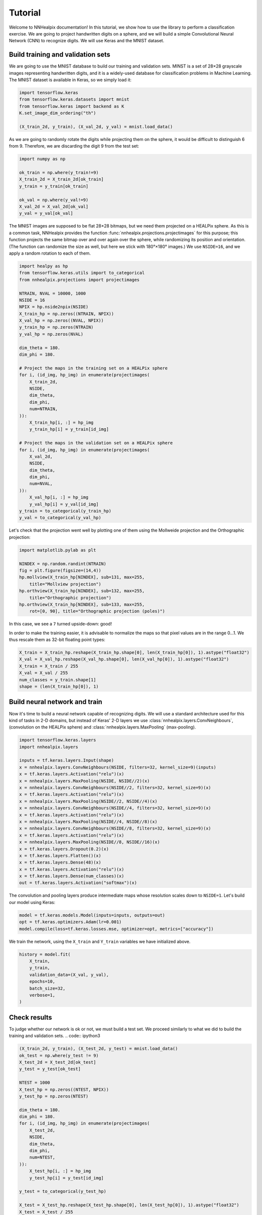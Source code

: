 Tutorial
========

Welcome to NNHealpix documentation! In this tutorial, we show how to
use the library to perform a classification exercise. We are going to
project handwritten digits on a sphere, and we will build a simple
Convolutional Neural Network (CNN) to recognize digits. We will use
Keras and the MNIST dataset.

Build training and validation sets
----------------------------------

We are going to use the MNIST database to build our training and
validation sets. MINST is a set of 28×28 grayscale images representing
handwritten digits, and it is a widely-used database for
classification problems in Machine Learning. The MNIST dataset is
available in Keras, so we simply load it:

.. code:: ipython3

    import tensorflow.keras
    from tensorflow.keras.datasets import mnist
    from tensorflow.keras import backend as K
    K.set_image_dim_ordering("th")

    (X_train_2d, y_train), (X_val_2d, y_val) = mnist.load_data()

As we are going to randomly rotate the digits while projecting them on
the sphere, it would be difficult to distinguish 6 from 9. Therefore,
we are discarding the digit 9 from the test set:

.. code:: ipython3

    import numpy as np

    ok_train = np.where(y_train!=9)
    X_train_2d = X_train_2d[ok_train]
    y_train = y_train[ok_train]

    ok_val = np.where(y_val!=9)
    X_val_2d = X_val_2d[ok_val]
    y_val = y_val[ok_val]

The MNIST images are supposed to be flat 28×28 bitmaps, but we need them
projected on a HEALPix sphere. As this is a common task, NNHealpix provides the
function :func:`nnhealpix.projections.projectimages` for this purpose; this
function projects the same bitmap over and over again over the sphere, while
randomizing its position and orientation. (The function can randomize the size
as well, but here we stick with 180°×180° images.) We use ``NSIDE=16``, and we
apply a random rotation to each of them.

.. code:: ipython3

    import healpy as hp
    from tensorflow.keras.utils import to_categorical
    from nnhealpix.projections import projectimages

    NTRAIN, NVAL = 10000, 1000
    NSIDE = 16
    NPIX = hp.nside2npix(NSIDE)
    X_train_hp = np.zeros((NTRAIN, NPIX))
    X_val_hp = np.zeros((NVAL, NPIX))
    y_train_hp = np.zeros(NTRAIN)
    y_val_hp = np.zeros(NVAL)

    dim_theta = 180.
    dim_phi = 180.

    # Project the maps in the training set on a HEALPix sphere
    for i, (id_img, hp_img) in enumerate(projectimages(
        X_train_2d,
        NSIDE,
        dim_theta,
        dim_phi,
        num=NTRAIN,
    )):
        X_train_hp[i, :] = hp_img
        y_train_hp[i] = y_train[id_img]

    # Project the maps in the validation set on a HEALPix sphere
    for i, (id_img, hp_img) in enumerate(projectimages(
        X_val_2d,
        NSIDE,
        dim_theta,
        dim_phi,
        num=NVAL,
    )):
        X_val_hp[i, :] = hp_img
        y_val_hp[i] = y_val[id_img]
    y_train = to_categorical(y_train_hp)
    y_val = to_categorical(y_val_hp)


Let's check that the projection went well by plotting one of them using the
Mollweide projection and the Orthographic projection:

.. code:: ipython3

    import matplotlib.pylab as plt

    NINDEX = np.random.randint(NTRAIN)
    fig = plt.figure(figsize=(14,4))
    hp.mollview(X_train_hp[NINDEX], sub=131, max=255, 
        title="Mollview projection")
    hp.orthview(X_train_hp[NINDEX], sub=132, max=255, 
        title="Orthographic projection")
    hp.orthview(X_train_hp[NINDEX], sub=133, max=255, 
        rot=[0, 90], title="Orthographic projection (poles)")

.. image:: images/output_9_0.png

In this case, we see a ``7`` turned upside-down: good!

In order to make the training easier, it is advisable to normalize the maps so
that pixel values are in the range 0…1. We thus rescale them as 32-bit floating
point types:

.. code:: ipython3

    X_train = X_train_hp.reshape(X_train_hp.shape[0], len(X_train_hp[0]), 1).astype("float32")
    X_val = X_val_hp.reshape(X_val_hp.shape[0], len(X_val_hp[0]), 1).astype("float32")
    X_train = X_train / 255
    X_val = X_val / 255
    num_classes = y_train.shape[1]
    shape = (len(X_train_hp[0]), 1)


Build neural network and train
------------------------------

Now it's time to build a neural network capable of recognizing digits. We will
use a standard architecture used for this kind of tasks in 2-D domains, but
instead of Keras' 2-D layers we use :class:`nnhealpix.layers.ConvNeighbours`,
(convolution on the HEALPix sphere) and :class:`nnhealpix.layers.MaxPooling`
(max-pooling).

.. code:: ipython3

    import tensorflow.keras.layers
    import nnhealpix.layers

    inputs = tf.keras.layers.Input(shape)
    x = nnhealpix.layers.ConvNeighbours(NSIDE, filters=32, kernel_size=9)(inputs)
    x = tf.keras.layers.Activation("relu")(x)
    x = nnhealpix.layers.MaxPooling(NSIDE, NSIDE//2)(x)
    x = nnhealpix.layers.ConvNeighbours(NSIDE//2, filters=32, kernel_size=9)(x)
    x = tf.keras.layers.Activation("relu")(x)
    x = nnhealpix.layers.MaxPooling(NSIDE//2, NSIDE//4)(x)
    x = nnhealpix.layers.ConvNeighbours(NSIDE//4, filters=32, kernel_size=9)(x)
    x = tf.keras.layers.Activation("relu")(x)
    x = nnhealpix.layers.MaxPooling(NSIDE//4, NSIDE//8)(x)
    x = nnhealpix.layers.ConvNeighbours(NSIDE//8, filters=32, kernel_size=9)(x)
    x = tf.keras.layers.Activation("relu")(x)
    x = nnhealpix.layers.MaxPooling(NSIDE//8, NSIDE//16)(x)
    x = tf.keras.layers.Dropout(0.2)(x)
    x = tf.keras.layers.Flatten()(x)
    x = tf.keras.layers.Dense(48)(x)
    x = tf.keras.layers.Activation("relu")(x)
    x = tf.keras.layers.Dense(num_classes)(x)
    out = tf.keras.layers.Activation("softmax")(x)

The convolution and pooling layers produce intermediate maps whose resolution
scales down to ``NSIDE=1``. Let's build our model using Keras:

.. code:: ipython3

    model = tf.keras.models.Model(inputs=inputs, outputs=out)
    opt = tf.keras.optimizers.Adam(lr=0.001)
    model.compile(loss=tf.keras.losses.mse, optimizer=opt, metrics=["accuracy"])


We train the network, using the ``X_train`` and ``Y_train`` variables we have
initialized above.

.. code:: ipython3

    history = model.fit(
        X_train,
        y_train,
        validation_data=(X_val, y_val),
        epochs=10,
        batch_size=32,
        verbose=1,
    )


Check results
-------------

To judge whether our network is ok or not, we must build a test set. We proceed
similarly to what we did to build the training and validation sets. .. code::
ipython3

.. code:: ipython3

    (X_train_2d, y_train), (X_test_2d, y_test) = mnist.load_data()
    ok_test = np.where(y_test != 9)
    X_test_2d = X_test_2d[ok_test]
    y_test = y_test[ok_test]

    NTEST = 1000
    X_test_hp = np.zeros((NTEST, NPIX))
    y_test_hp = np.zeros(NTEST)

    dim_theta = 180.
    dim_phi = 180.
    for i, (id_img, hp_img) in enumerate(projectimages(
        X_test_2d,
        NSIDE,
        dim_theta,
        dim_phi,
        num=NTEST,
    )):
        X_test_hp[i, :] = hp_img
        y_test_hp[i] = y_test[id_img]
    
    y_test = to_categorical(y_test_hp)

    X_test = X_test_hp.reshape(X_test_hp.shape[0], len(X_test_hp[0]), 1).astype("float32")
    X_test = X_test / 255

    scores = model.evaluate(X_test, y_test, verbose=0)
    print("CNN Error: %.2f%%" % (100 - scores[1] * 100))

The output is the following::

    CNN Error: 21.30%

Results are not good, as we are training on a small training set, and the number
of epochs is too low:

.. code:: ipython3

    plt.plot(history.history["acc"], color="blue", lw=3, label="train")
    plt.plot(history.history["val_acc"], color="blue", ls="--", lw=3, label = "validation")
    plt.xlabel("Epoch")
    plt.ylabel("Accuracy")
    plt.legend()

.. image:: images/output_26_1.png


Load pre-trained model
----------------------

To achieve better results, we load the network trained and tested in
Krachmalnicoff & Tomasi 2019 (https://arxiv.org/abs/1902.04083).

.. code:: ipython3

    from tensorflow.keras.models import load_model

    # You can find the .h5 file under the examples/ directory
    modelPT = load_model(
        "model_CNN_16x32_8x32_4x32_Ntrain100000_HVDn10_180x180.h5",
        custom_objects={"OrderMap": nnhealpix.layers.OrderMap},
    )
    modelPT.summary()

    hyPT = np.load("history_CNN_16x32_8x32_4x32_Ntrain100000_HVDn10_180x180.npy")

    scoresPT = modelPT.evaluate(X_test, y_test, verbose=0)
    print("CNN Error: %.2f%%" % (100 - scoresPT[1] * 100))

Results are much better now::

    CNN Error: 4.30%

The accuracy behaves as expected:

.. code:: ipython3

    plt.plot(hyPT["acc"], color="blue", lw=3, label="train")
    plt.plot(hyPT["val_acc"], color="blue", ls="--", lw=3, label = "validation")
    plt.xlabel("Epoch")
    plt.ylabel("Accuracy")
    plt.legend()

.. image:: images/output_31_1.png


Visualize kernels and filtered maps
-----------------------------------

Module ``nnhealpix.visual`` allow to visualize kernels and fitered maps in a NN.
Here we use :class:`nnhealpix.visual.plot_filters` to plot the 32 filters of the
first convolutional layers (layer number 2) in the NN loaded in the previous
section:

.. code:: ipython3

    w = np.array(modelPT.layers[2].get_weights())
    wT = w[0, :, 0, :].T

    from nnhealpix import visual
    fig = visual.plot_filters(wT, cbar=True, vmin=-0, vmax=0.5, basesize=1)


.. image:: images/output_35_0.png

To inspect how the network works, we can make use of Keras'
``get_layer_output``. Let's show an example. First, we choose a random map in
the test set:

.. code:: ipython3

    NINDEX = np.random.randint(NTEST)
    fig = plt.figure(figsize=(14,4))
    hp.mollview(X_test_hp[NINDEX], sub=131, max=255, title="Mollview projection")
    hp.orthview(X_test_hp[NINDEX], sub=132, max=255, title="Orthographic projection")
    hp.orthview(X_test_hp[NINDEX], rot=[0, 90], sub=133, max=255,
                title="Orthographic projection (poles)")

.. image:: images/output_37_0.png

The map shows a ``0``. Now we plot the output of layer #3 using
:class:`nnhealpix.visual.plot_layer_output`:

.. code:: ipython3

    get_layer_output = K.function([modelPT.layers[0].input],
                                      [modelPT.layers[3].output])
    layer_output = get_layer_output([X_test[NINDEX:NINDEX+1]])[0]
    filt_maps = layer_output[0].T

    fig = visual.plot_layer_output(filt_maps, cbar=True)

.. image:: images/output_39_1.png

